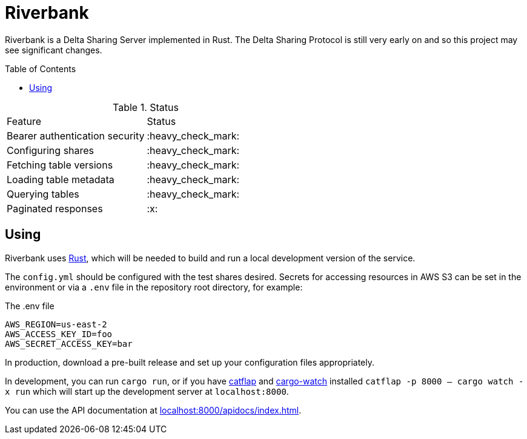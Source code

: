 :toc: macro

= Riverbank

Riverbank is a Delta Sharing Server implemented in Rust. The Delta Sharing
Protocol is still very early on and so this project may see significant
changes.

toc::[]

.Status
|===

| Feature | Status

| Bearer authentication security
| :heavy_check_mark:

| Configuring shares
| :heavy_check_mark:

| Fetching table versions
| :heavy_check_mark:

| Loading table metadata
| :heavy_check_mark:

| Querying tables
| :heavy_check_mark:

| Paginated responses
| :x:

|===


== Using

Riverbank uses link:https://rust-lang.org[Rust], which will be needed to build
and run a local development version of the service.

The `config.yml` should be configured with the test shares desired. Secrets for
accessing resources in AWS S3 can be set in the environment or via a `.env`
file in the repository root directory, for example:

.The .env file
[source,bash]
----
AWS_REGION=us-east-2
AWS_ACCESS_KEY_ID=foo
AWS_SECRET_ACCESS_KEY=bar
----

In production, download a pre-built release and set up your configuration files
appropriately.

In development, you can run  `cargo run`, or if you have
link:https://github.com/passcod/catflap[catflap] and
link:https://github.com/passcod/cargo-watch[cargo-watch] installed `catflap -p
8000 -- cargo watch -x run` which will start up the development server at
`localhost:8000`.

You can use the API documentation at link:http://localhost:8000/apidocs/index.html[localhost:8000/apidocs/index.html].
